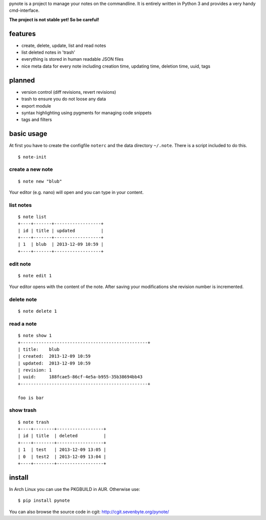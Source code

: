 pynote is a project to manage your notes on the commandline. It is
entirely written in Python 3 and provides a very handy cmd-interface.

**The project is not stable yet! So be careful!**


features
========

* create, delete, update, list and read notes
* list deleted notes in 'trash'
* everything is stored in human readable JSON files
* nice meta data for every note including creation time, updating time,
  deletion time, uuid, tags


planned
=======

* version control (diff revisions, revert revisions)
* trash to ensure you do not loose any data
* export module
* syntax highlighting using pygments for managing code snippets
* tags and filters


basic usage
===========

At first you have to create the configfile ``noterc`` and the data
directory ``~/.note``. There is a script included to do this.

::

    $ note-init


create a new note
-----------------

::

    $ note new "blub"

Your editor (e.g. nano) will open and you can type in your content.


list notes
----------

::

    $ note list
    +----+-------+------------------+
    | id | title | updated          |
    +----+-------+------------------+
    | 1  | blub  | 2013-12-09 10:59 |
    +----+-------+------------------+


edit note
---------

::

    $ note edit 1

Your editor opens with the content of the note. After saving your
modifications she revision number is incremented.


delete note
-----------

::

    $ note delete 1


read a note
-----------

::

    $ note show 1
    +-------------------------------------------------+
    | title:    blub
    | created:  2013-12-09 10:59
    | updated:  2013-12-09 10:59
    | revision: 1
    | uuid:     188fcae5-86cf-4e5a-b955-35b38694bb43
    +-------------------------------------------------+

    foo is bar


show trash
----------

::

    $ note trash
    +----+--------+------------------+
    | id | title  | deleted          |
    +----+--------+------------------+
    | 1  | test   | 2013-12-09 13:05 |
    | 0  | test2  | 2013-12-09 13:04 |
    +----+--------+------------------+


install
=======

In Arch Linux you can use the PKGBUILD in AUR.
Otherwise use:

::

    $ pip install pynote


You can also browse the source code in cgit: http://cgit.sevenbyte.org/pynote/
